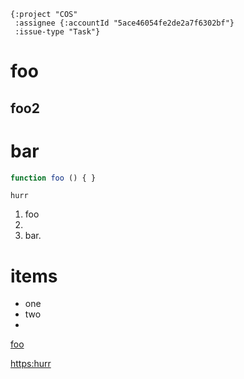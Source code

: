 #+begin_src jinote-ticket-fields
  {:project "COS"
   :assignee {:accountId "5ace46054fe2de2a7f6302bf"}
   :issue-type "Task"}
#+end_src


* foo
** foo2

* bar

#+begin_src js
function foo () { }
#+end_src

#+begin_example
hurr
#+end_example

1. foo
2.
3. bar.


* items

- one
- two
-
[[https:example.com][foo]]

[[https:hurr]]
